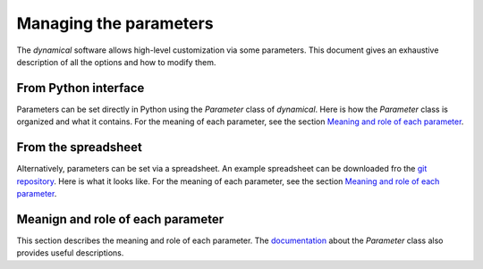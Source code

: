 Managing the parameters
=======================

The `dynamical` software allows high-level customization via some parameters. This document gives an exhaustive description of all the options and how to modify them.

From Python interface
*********************
Parameters can be set directly in Python using the `Parameter` class of `dynamical`. Here is how the `Parameter` class is organized and what it contains. For the meaning of each parameter, see the section `Meaning and role of each parameter <https://dynamical.readthedocs.io/en/latest/supplementary/parameters.html>`_.


From the spreadsheet
*********************
Alternatively, parameters can be set via a spreadsheet. An example spreadsheet can be downloaded fro the `git repository <https://gitlab.com/fledee/ecodyn/-/raw/main/examples/Spreadsheet_example.xlsx?inline=false>`_. Here is what it looks like. For the meaning of each parameter, see the section `Meaning and role of each parameter <https://dynamical.readthedocs.io/en/latest/supplementary/parameters.html>`_.


Meanign and role of each parameter
**********************************
This section describes the meaning and role of each parameter. The `documentation <https://dynamical.readthedocs.io/en/latest/modules/parameter.html>`_ about the `Parameter` class also provides useful descriptions.

.. csv-table:: Main Parameters: description and role
    :file: images/parameters.csv
    :width: 25, 25, 50
    :header-rows: 1

.. csv-table:: Path Parameters: description and role
    :file: images/filepath.csv
    :width: 25, 25, 50
    :header-rows: 1

.. csv-table:: Server Parameters: description and role
    :file: images/server.csv
    :width: 25, 25, 50
    :header-rows: 1